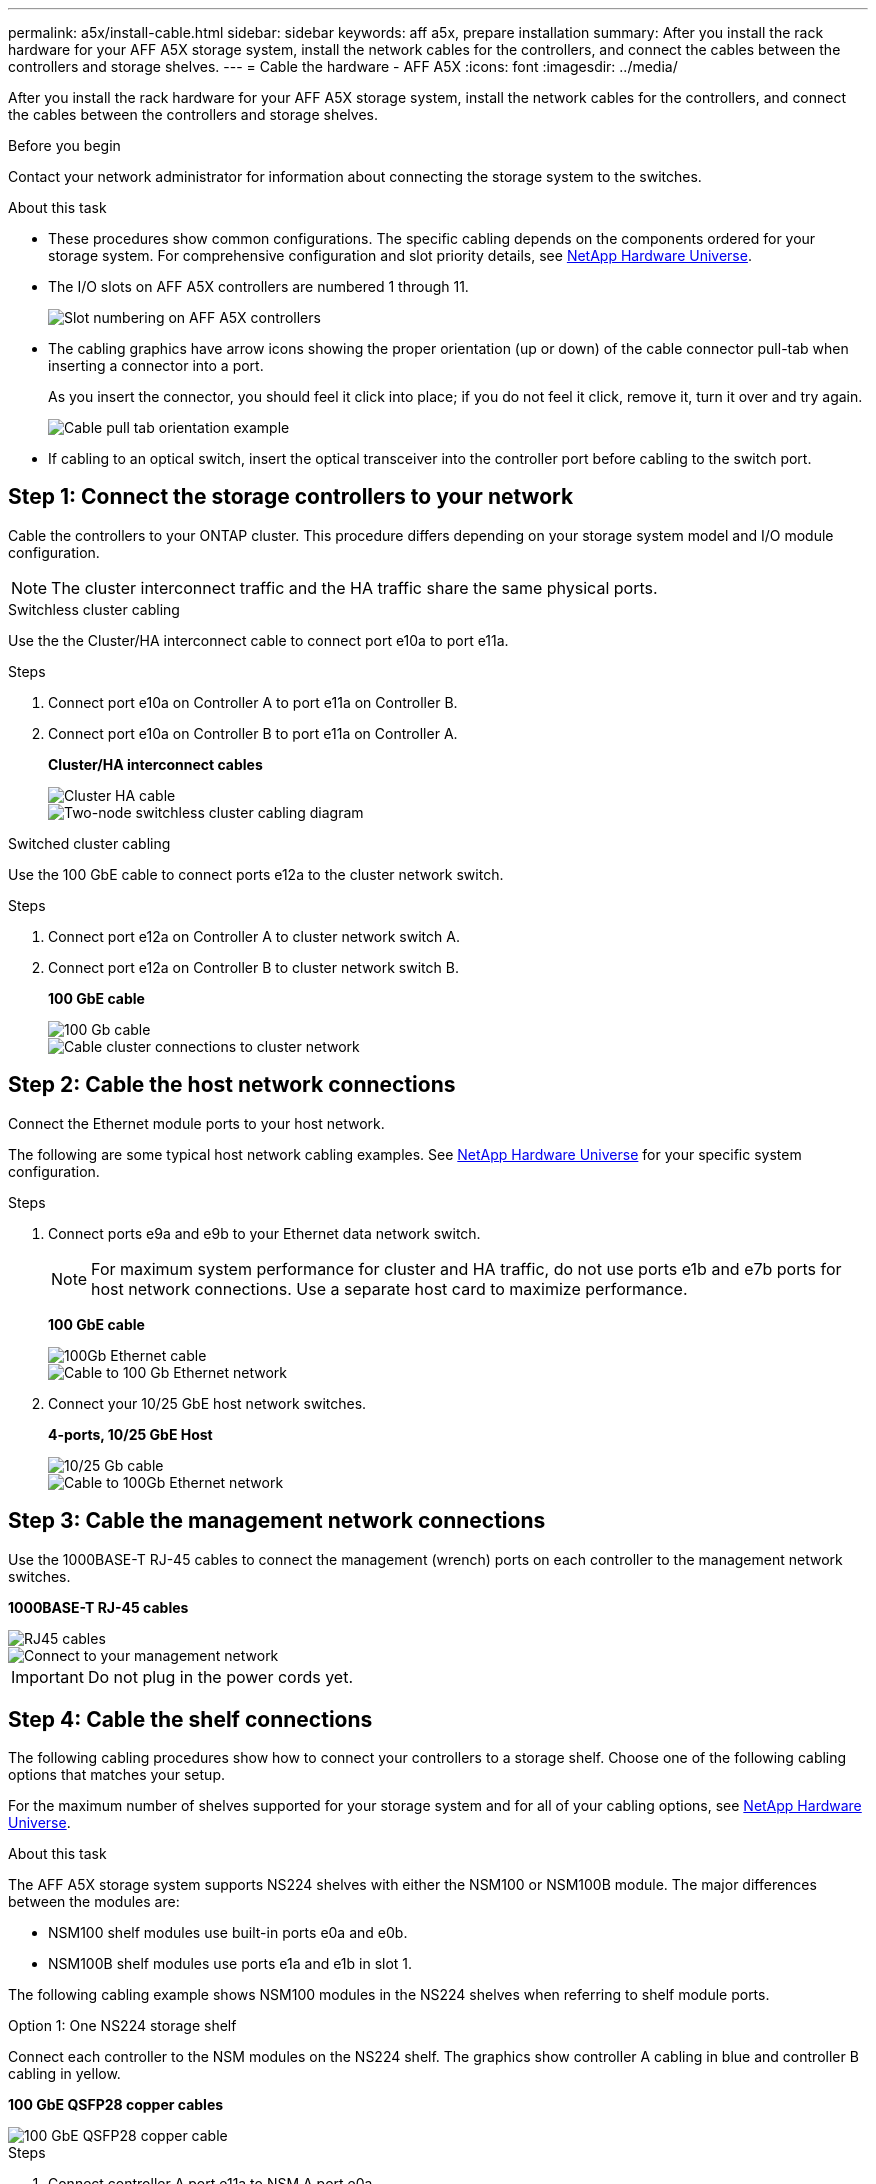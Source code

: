 ---
permalink: a5x/install-cable.html
sidebar: sidebar
keywords: aff a5x, prepare installation
summary: After you install the rack hardware for your AFF A5X storage system, install the network cables for the controllers, and connect the cables between the controllers and storage shelves.
---
= Cable the hardware - AFF A5X
:icons: font
:imagesdir: ../media/

[.lead]
After you install the rack hardware for your AFF A5X storage system, install the network cables for the controllers, and connect the cables between the controllers and storage shelves.

.Before you begin

Contact your network administrator for information about connecting the storage system to the switches.

.About this task
* These procedures show common configurations. The specific cabling depends on the components ordered for your storage system. For comprehensive configuration and slot priority details, see link:https://hwu.netapp.com[NetApp Hardware Universe^].

* The I/O slots on AFF A5X controllers are numbered 1 through 11.
+
image::../media/drw_a5x_back_slots_labeled_ieops-xxxx.svg[Slot numbering on AFF A5X controllers]

* The cabling graphics have arrow icons showing the proper orientation (up or down) of the cable connector pull-tab when inserting a connector into a port.
+
As you insert the connector, you should feel it click into place; if you do not feel it click, remove it, turn it over and try again.
+
image::../media/drw_cable_pull_tab_direction_ieops-1699.svg[Cable pull tab orientation example]

* If cabling to an optical switch, insert the optical transceiver into the controller port before cabling to the switch port.

== Step 1: Connect the storage controllers to your network
Cable the controllers to your ONTAP cluster. This procedure differs depending on your storage system model and I/O module configuration.

NOTE: The cluster interconnect traffic and the HA traffic share the same physical ports.

[role="tabbed-block"]
====

.Switchless cluster cabling
--
Use the the Cluster/HA interconnect cable to connect port e10a to port e11a. 

.Steps

. Connect port e10a on Controller A to port e11a on Controller B.
. Connect port e10a on Controller B to port e11a on Controller A.
+
*Cluster/HA interconnect cables*
+
image::../media/oie_cable_25Gb_Ethernet_SFP28_ieops-1069.png[Cluster HA cable]

+
image::../media/drw_a5x_tnsc_cluster_cabling_ieops-xxxx.svg[Two-node switchless cluster cabling diagram]

--
.Switched cluster cabling
--
Use the 100 GbE cable to connect ports e12a to the cluster network switch.

.Steps

. Connect port e12a on Controller A to cluster network switch A. 
. Connect port e12a on Controller B to cluster network switch B.
+
*100 GbE cable*
+
image::../media/oie_cable100_gbe_qsfp28.png[100 Gb cable]
+
image::../media/drw_a5x_switched_cluster_cabling_ieops-xxxx.svg[Cable cluster connections to cluster network]


--

====

== Step 2: Cable the host network connections
Connect the Ethernet module ports to your host network. 

The following are some typical host network cabling examples. See  link:https://hwu.netapp.com[NetApp Hardware Universe^] for your specific system configuration.

.Steps
. Connect ports e9a and e9b to your Ethernet data network switch.
+
NOTE: For maximum system performance for cluster and HA traffic, do not use ports e1b and e7b ports for host network connections.  Use a separate host card to maximize performance.

+
*100 GbE cable*
+
image::../media/oie_cable_sfp_gbe_copper.png[100Gb Ethernet cable]
+
image::../media/drw_a5x_network_cabling1_ieops-xxxx.svg[Cable to 100 Gb Ethernet network]

+
. Connect your 10/25 GbE host network switches.
+
*4-ports, 10/25 GbE Host*
+
image::../media/oie_cable_sfp_gbe_copper.png[10/25 Gb cable]
+
image::../media/drw_a5x_network_cabling2_ieops-xxxx.svg[Cable to 100Gb Ethernet network]

== Step 3: Cable the management network connections
Use the 1000BASE-T RJ-45 cables to connect the management (wrench) ports on each controller to the management network switches.

*1000BASE-T RJ-45 cables*

image::../media/oie_cable_rj45.png[RJ45 cables]


image::../media/drw_a5x_management_connection_ieops-xxxx.svg[Connect to your management network]

IMPORTANT: Do not plug in the power cords yet.

== Step 4: Cable the shelf connections
The following cabling procedures show how to connect your controllers to a storage shelf. Choose one of the following cabling options that matches your setup.

For the maximum number of shelves supported for your storage system and for all of your cabling options, see link:https://hwu.netapp.com[NetApp Hardware Universe^].

.About this task

The AFF A5X storage system supports NS224 shelves with either the NSM100 or NSM100B module. The major differences between the modules are:  

** NSM100 shelf modules use built-in ports e0a and e0b.

** NSM100B shelf modules use ports e1a and e1b in slot 1.

The following cabling example shows NSM100 modules in the NS224 shelves when referring to shelf module ports.

[role="tabbed-block"]
====

.Option 1: One NS224 storage shelf
--
Connect each controller to the NSM modules on the NS224 shelf. The graphics show controller A cabling in blue and controller B cabling in yellow.

*100 GbE QSFP28 copper cables*

image::../media/oie_cable100_gbe_qsfp28.png[100 GbE QSFP28 copper cable]

.Steps
. Connect controller A port e11a to NSM A port e0a.
. Connect controller A port e11b to port NSM B port e0b.
+
image:../media/drw_a5x_1shelf_cabling_a_ieops-xxxx.svg[Controller A e11a and e11b to a single NS224 shelf]

. Connect controller B port e11a to NSM B port e0a.
. Connect controller B port e11b to NSM A port e0b.
+
image:../media/drw_a5x_1shelf_cabling_b_ieops-xxxx.svg[Controller B e11a and e11b to a single NS224 shelf]

--

====

.What's next?
After you've cabled the hardware, you link:install-power-hardware.html[power on the controllers].